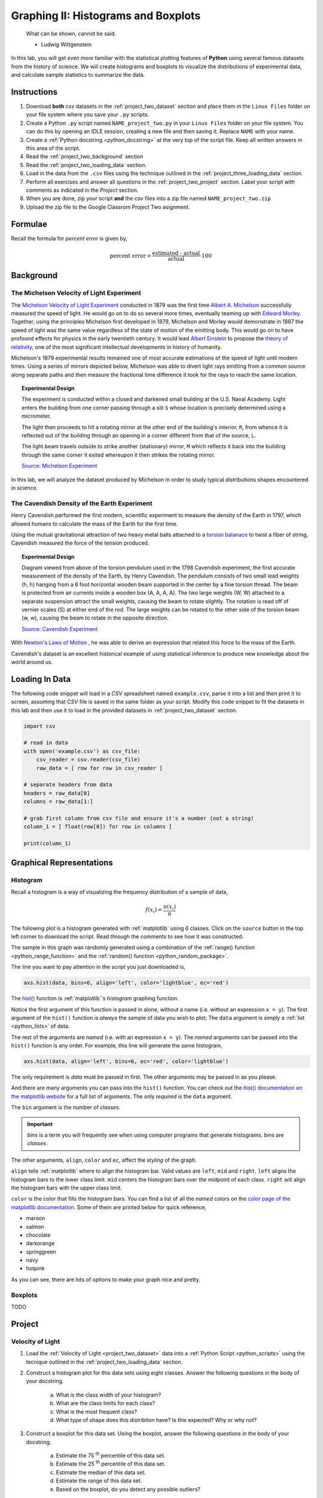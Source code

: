 .. _project_two:

====================================
Graphing II: Histograms and Boxplots
====================================

    What can be shown, cannot be said.

    - Ludwig Wittgenstein

In this lab, you will get *even more* familiar with the statistical plotting features of **Python** using several famous datasets from the history of science. We will create histograms and boxplots to visualize the distributions of experimental data, and calculate sample statistics to summarize the data. 

.. _project_two_instructions:

Instructions
============

1. Download **both** *csv* datasets in the :ref:`project_two_dataset` section and place them in the ``Linux Files`` folder on your file system where you save your ``.py`` scripts.
2. Create a Python ``.py`` script named ``NAME_project_two.py`` in your ``Linux Files`` folder on your file system. You can do this by opening an IDLE session, creating a new file and then saving it. Replace ``NAME`` with your name.
3. Create a :ref:`Python docstring <python_docstring>` at the very top of the script file. Keep all written answers in this area of the script.
4. Read the :ref:`project_two_background` section
5. Read the :ref:`project_two_loading_data` section.
6. Load in the data from the ``.csv`` files using the technique outlined in the :ref:`project_three_loading_data` section.
7. Perform all exercises and answer all questions in the :ref:`project_two_project` section. Label your script with comments as indicated in the *Project* section.
8. When you are done, zip your script **and** the *csv* files into a zip file named ``NAME_project_two.zip``
9. Upload the zip file to the Google Classrom Project Two asignment.

Formulae
========

Recall the formula for *percent error* is given by,

.. math::

    \text{percent error} = \frac{ \text{estimated - actual} }{ \text{actual} } \cdot 100

.. _project_two_background: 

Background
==========

The Michelson Velocity of Light Experiment 
------------------------------------------

The `Michelson Velocity of Light Experiment <https://www.gutenberg.org/files/11753/11753-h/11753-h.htm>`_ conducted in 1879 was the first time `Albert A. Michelson <https://en.wikipedia.org/wiki/Albert_A._Michelson>`_ successfully measured the speed of light. He would go on to do so several more times, eventually teaming up with `Edward Morley <https://en.wikipedia.org/wiki/Edward_W._Morley>`_. Together, using the principles Michelson first developed in 1879, Michelson and Morley would demonstrate in 1887 the speed of light was the same value regardless of the state of motion of the emitting body. This would go on to have profound effects for physics in the early twentieth century. It would lead `Albert Einstein <https://en.wikipedia.org/wiki/Albert_Einstein>`_ to propose the `theory of relativity <https://en.wikipedia.org/wiki/Theory_of_relativity>`_, one of the most significant intellectual developments in history of humanity. 

Michelson's 1879 experimental results remained one of most accurate estimations of the speed of light until modern times. Using a series of mirrors depicted below, Michelson was able to divert light rays emitting from a common source along separate paths and then measure the fractional time difference it took for the rays to reach the same location.

.. image:: ../../assets/imgs/context/michelson_experiment.png
    :width: 60%
    :align: center

.. topic:: Experimental Design
	
	The experiment is conducted within a closed and darkened small building at the U.S. Naval Academy. Light enters the building from one corner passing through a slit ``S`` whose location is precisely determined using a micrometer.

	The light then proceeds to hit a rotating mirror at the other end of the building's interior, ``R``, from whence it is reflected out of the building through an opening in a corner different from that of the source, ``L``.

	The light beam travels outside to strike another (stationary) mirror, ``M`` which reflects it back into the building through the same corner it exited whereupon it then strikes the rotating mirror.
	
	`Source: Michelson Experiment <https://great-northern-diver.github.io/loon.data/reference/michelson_1879.html>`_

In this lab, we will analyze the dataset produced by Michelson in order to study typical distributions shapes encountered in science.

The Cavendish Density of the Earth Experiment
---------------------------------------------

Henry Cavendish performed the first modern, scientific experiment to measure the density of the Earth in 1797, which allowed humans to calculate the mass of the Earth for the first time. 

Using the mutual gravitational attraction of two heavy metal balls attached to a `torsion balanace <https://en.wikipedia.org/wiki/Torsion_spring#Torsion_balance>`_ to twist a fiber of string, Cavendish measured the force of the tension produced. 

.. image:: ../../assets/imgs/context/cavendish_torsion_balance.png
	:width: 60%
	:align: center

.. topic:: Experimental Design

	Diagram viewed from above of the torsion pendulum used in the 1798 Cavendish experiment, the first accurate measurement of the density of the Earth, by Henry Cavendish. The pendulum consists of two small lead weights (h, h) hanging from a 6 foot horizontal wooden beam supported in the center by a fine torsion thread. The beam is protected from air currents inside a wooden box (A, A, A, A). The two large weights (W, W) attached to a separate suspension attract the small weights, causing the beam to rotate slightly. The rotation is read off of vernier scales (S) at either end of the rod. The large weights can be rotated to the other side of the torsion beam (w, w), causing the beam to rotate in the opposite direction.
	
	`Source: Cavendish Experiment <https://commons.wikimedia.org/wiki/File:Cavendish_experiment_schematic.png>`_

With `Newton's Laws of Motion <https://en.wikipedia.org/wiki/Newton%27s_laws_of_motion>`_ , he was able to derive an expression that related this force to the mass of the Earth. 

Cavendish's dataset is an excellent historical example of using statistical inference to produce new knowledge about the world around us. 

.. _project_two_loading_data:

Loading In Data
===============

The following code snippet will load in a *CSV* spreadsheet named ``example.csv``, parse it into a list and then print it to screen, assuming that *CSV* file is saved in the same folder as your script. Modify this code snippet to fit the datasets in this lab and then use it to load in the provided datasets in :ref:`project_two_dataset` section.

.. code-block:: python 

    import csv

    # read in data
    with open('example.csv') as csv_file:
        csv_reader = csv.reader(csv_file)
        raw_data = [ row for row in csv_reader ]

    # separate headers from data
    headers = raw_data[0]
    columns = raw_data[1:]

    # grab first column from csv file and ensure it's a number (not a string)
    column_1 = [ float(row[0]) for row in columns ]

    print(column_1)

.. _project_two_graphs:

Graphical Representations
=========================

Histogram
---------

Recall a histogram is a way of visualizing the frequency distribution of a sample of data,

.. math:: 

    f(x_i) = \frac{n(x_i)}{n}

The following plot is a histogram generated with :ref:`matplotlib` using *6* classes. Click on the ``source`` button in the top left corner to download the script. Read through the comments to see how it was constructed. 

.. plot:: assets/plots/histograms/histogram_normal.py

The sample in this graph was randomly generated using a combination of the :ref:`range() function <python_range_function>` and the :ref:`random() function <python_random_package>`.

The line you want to pay attention in the script you just downloaded is,

.. code:: python 

    axs.hist(data, bins=6, align='left', color='lightblue', ec='red')

The `hist() <https://matplotlib.org/stable/api/_as_gen/matplotlib.pyplot.hist.html>`_ function is :ref:`matplotlib`'s *histogram* graphing function. 

Notice the first argument of this function is passed in alone, without a name (i.e. without an expression ``x = y``). The first argument of the ``hist()`` function is *always* the sample of data you wish to plot; The ``data`` argument is simply a :ref:`list <python_lists>` of data. 

The rest of the arguments are *named* (i.e. with an expression ``x = y``). The *named* arguments can be passed into the ``hist()`` function is any order. For example, this line will generate the same histogram,

.. code:: python

    axs.hist(data, align='left', bins=6, ec='red', color='lightblue')

The only requirement is *data* must be passed in first. The other arguments may be passed in as you please.

And there are many arguments you can pass into the ``hist()`` function. You can check out the `hist() documentation on the matplotlib website <https://matplotlib.org/stable/api/_as_gen/matplotlib.pyplot.hist.html>`_ for a full list of arguments. The only *required* is the ``data`` argument. 

The ``bin`` argument is the number of *classes*.

.. important:: 

    *bins* is a term you will frequently see when using computer programs that generate histograms. *bins* are *classes*.

The other arguments, ``align``, ``color`` and ``ec``, affect the *styling* of the graph. 

``align`` tells :ref:`matplotlib` where to align the histogram bar. Valid values are ``left``, ``mid`` and ``right``. ``left`` aligns the histogram bars to the lower class limit. ``mid`` centers the histogram bars over the midpoint of each class. ``right`` will align the histogram bars with the upper class limit.

``color`` is the color that fills the histogram bars. You can find a list of all the *named* colors on the `color page of the matplotlib documentation <https://matplotlib.org/stable/gallery/color/named_colors.html>`_. Some of them are printed below for quick reference,

- maroon
- salmon
- chocolate
- darkorange
- springgreen
- navy
- hotpink

As you can see, there are lots of options to make your graph nice and pretty.

Boxplots
--------

TODO 

.. _project_two_project:

Project
=======

Velocity of Light
-----------------

1. Load the :ref:`Velocity of Light <project_two_dataset>` data into a :ref:`Python Script <python_scripts>` using the tecnique outlined in the :ref:`project_two_loading_data` section.

2. Construct a histogram plot for this data sets using eight classes. Answer the following questions in the body of your docstring.

    a. What is the class width of your histogram? 
    
    b. What are the class limits for each class? 

    c. What is the most frequent class?

    d. What type of shape does this distribtion have? Is this expected? Why or why not? 

3. Construct a boxplot for this data set. Using the boxplot, answer the following questions in the body of your docstring.

    a. Estimate the 75 :sup:`th` percentile of this data set. 

    b. Estimate the 25 :sup:`th` percentile of this data set.

    c. Estimate the median of this data set.

    d. Estimate the range of this data set.

    e. Based on the boxplot, do you detect any possible outliers?  

4. The actual value of the speed of light, according to the best estimates we have today, is :math:`299,792,458 \frac{m}{s}`. Use this information to answer the following questions in the body of your docstring.

    a. What is the sample mean of the dataset?

    b. What is the percent error of this estimate with respect to the actual value?

Density of the Earth 
--------------------

1. Load the :ref:`Density of the Earth <project_two_dataset>` data into a :ref:`Python Script <python_scripts>` using the tecnique outlined in the :ref:`project_two_loading_data` section.

2. Construct a histogram plot for this data sets using eight classes. Answer the following questions in the body of your docstring.

    a. What is the class width of your histogram? 
    
    b. What are the class limits for each class? 

    c. What is the most frequent class?

    d. What type of shape does this distribtion have? Is this expected? Why or why not?

3. Construct a boxplot for this data set. Using the boxplot, answer the following questions in the body of your docstring.

    a. Estimate the 75 :sup:`th` percentile of this data set. 

    b. Estimate the 25 :sup:`th` percentile of this data set.

    c. Estimate the median of this data set.

    d. Estimate the range of this data set. 

    e. Based on the boxplot, do you detect any possible outliers?  

4. The actual denity of the Earth, according to the best estimates we have today, is :math:`5.514 \frac{g}{cm^3}`. Use this information to answer the following questions in the body of your docstring.

    a. What is the sample mean of the dataset?

    b. What is the percent error of this estimate with respect to the actual value?

.. _project_two_dataset:

Datasets
========

Velocity of Light Data
----------------------

You can download the full dataset :download:`here <../../assets/datasets/velocity_of_light_data.csv>`.

The following table is the a preview of the data you will be using for this project. 

.. csv-table:: Michelson's Velocity of Light Data
   :file: ../../assets/datasets/previews/velocity_of_light_data_preview.csv

The meaning of the column is clear from the column header: each observation measures the speed of light in meters per second, :math:`\frac{m}{s}`.

Density of the Earth Data
-------------------------

You can download the full dataset :download:`here <../../assets/datasets/earth_density_data.csv>`.

The following table is the a preview of the data you will be using for this project. 

.. csv-table:: Cavendish's Density of the Earth Data
   :file: ../../assets/datasets/previews/earth_density_data_preview.csv

The first column corresponds to the experiment number (first, second, third, etc.). The second column is the *ratio of the density of Earth to the density of water*. Recall the density of water by definition is :math:`1 \frac{g}{cm^3}`.

References
==========

- `matplotlib colors <https://matplotlib.org/stable/gallery/color/named_colors.html>`_
- `matplotlib histogram function <https://matplotlib.org/stable/api/_as_gen/matplotlib.pyplot.hist.html>`_
